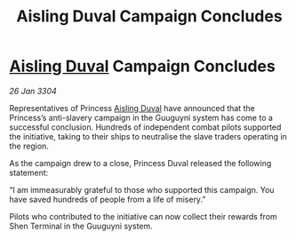 :PROPERTIES:
:ID:       81c7e0ff-e6d3-4577-982c-8e7ef5127aa9
:END:
#+title: Aisling Duval Campaign Concludes
#+filetags: :3304:galnet:

* [[id:b402bbe3-5119-4d94-87ee-0ba279658383][Aisling Duval]] Campaign Concludes

/26 Jan 3304/

Representatives of Princess [[id:b402bbe3-5119-4d94-87ee-0ba279658383][Aisling Duval]] have announced that the Princess’s anti-slavery campaign in the Guuguyni system has come to a successful conclusion. Hundreds of independent combat pilots supported the initiative, taking to their ships to neutralise the slave traders operating in the region. 

As the campaign drew to a close, Princess Duval released the following statement: 

“I am immeasurably grateful to those who supported this campaign. You have saved hundreds of people from a life of misery.” 

Pilots who contributed to the initiative can now collect their rewards from Shen Terminal in the Guuguyni system.
